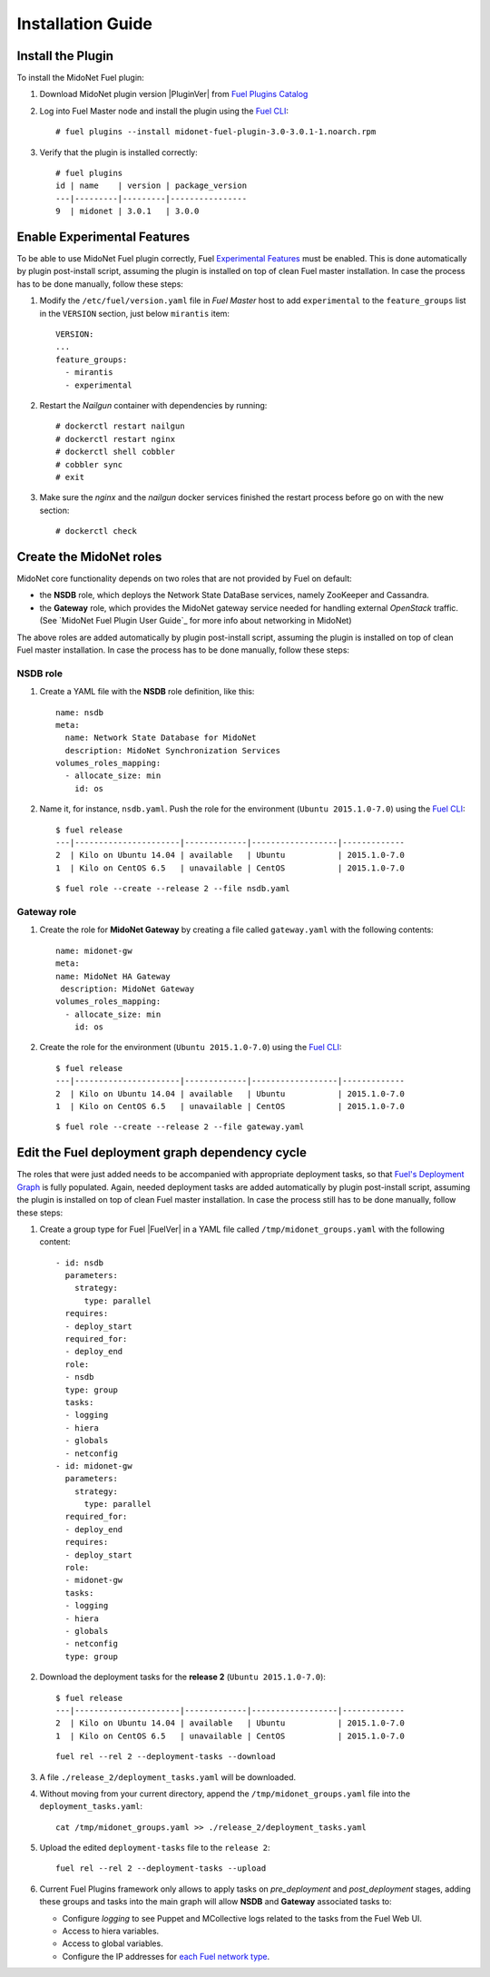 
.. raw:: pdf

   PageBreak oneColumn


Installation Guide
==================

Install the Plugin
------------------

To install the MidoNet Fuel plugin:

#. Download MidoNet plugin version |PluginVer| from `Fuel Plugins Catalog`_

#. Log into Fuel Master node and install the plugin using the
   `Fuel CLI <https://docs.mirantis.com/openstack/fuel/fuel-7.0/user-guide.html#using-fuel-cli>`_:

   ::

    # fuel plugins --install midonet-fuel-plugin-3.0-3.0.1-1.noarch.rpm

#. Verify that the plugin is installed correctly:
   ::

    # fuel plugins
    id | name    | version | package_version
    ---|---------|---------|----------------
    9  | midonet | 3.0.1   | 3.0.0


Enable Experimental Features
----------------------------

To be able to use MidoNet Fuel plugin correctly, Fuel `Experimental Features`_
must be enabled. This is done automatically by plugin post-install script,
assuming the plugin is installed on top of clean Fuel master installation.
In case the process has to be done manually, follow these steps:

#. Modify the ``/etc/fuel/version.yaml`` file in *Fuel Master*
   host to add ``experimental`` to the ``feature_groups`` list in the ``VERSION``
   section, just below ``mirantis`` item:

   ::

      VERSION:
      ...
      feature_groups:
        - mirantis
        - experimental

#. Restart the *Nailgun* container with dependencies by running::

   # dockerctl restart nailgun
   # dockerctl restart nginx
   # dockerctl shell cobbler
   # cobbler sync
   # exit

#. Make sure the *nginx* and the *nailgun* docker services finished the restart
   process before go on with the new section::

   # dockerctl check


Create the MidoNet roles
------------------------

MidoNet core functionality depends on two roles that are not provided by Fuel
on default:

- the **NSDB** role, which deploys the Network State DataBase services, namely
  ZooKeeper and Cassandra.

- the **Gateway** role, which provides the MidoNet gateway service needed for
  handling external *OpenStack* traffic. (See `MidoNet Fuel Plugin User Guide`_ for
  more info about networking in MidoNet)

The above roles are added automatically by plugin post-install script,
assuming the plugin is installed on top of clean Fuel master installation.
In case the process has to be done manually, follow these steps:

NSDB role
`````````

#. Create a YAML file with the **NSDB** role definition, like this:

   ::

    name: nsdb
    meta:
      name: Network State Database for MidoNet
      description: MidoNet Synchronization Services
    volumes_roles_mapping:
      - allocate_size: min
        id: os

#. Name it, for instance, ``nsdb.yaml``. Push the role for the environment
   (``Ubuntu 2015.1.0-7.0``) using the
   `Fuel CLI <https://docs.mirantis.com/openstack/fuel/fuel-7.0/user-guide.html#using-fuel-cli>`_:

   ::

    $ fuel release
    ---|----------------------|-------------|------------------|-------------
    2  | Kilo on Ubuntu 14.04 | available   | Ubuntu           | 2015.1.0-7.0
    1  | Kilo on CentOS 6.5   | unavailable | CentOS           | 2015.1.0-7.0

   ::

    $ fuel role --create --release 2 --file nsdb.yaml


Gateway role
````````````

#. Create the role for **MidoNet Gateway** by creating a file called
   ``gateway.yaml`` with the following contents:

   ::

      name: midonet-gw
      meta:
      name: MidoNet HA Gateway
       description: MidoNet Gateway
      volumes_roles_mapping:
        - allocate_size: min
          id: os

#. Create the role for the environment (``Ubuntu 2015.1.0-7.0``) using the
   `Fuel CLI <https://docs.mirantis.com/openstack/fuel/fuel-7.0/user-guide.html#using-fuel-cli>`_:

   ::

    $ fuel release
    ---|----------------------|-------------|------------------|-------------
    2  | Kilo on Ubuntu 14.04 | available   | Ubuntu           | 2015.1.0-7.0
    1  | Kilo on CentOS 6.5   | unavailable | CentOS           | 2015.1.0-7.0

   ::

    $ fuel role --create --release 2 --file gateway.yaml


Edit the Fuel deployment graph dependency cycle
-----------------------------------------------

The roles that were just added needs to be accompanied with appropriate
deployment tasks, so that `Fuel's Deployment Graph
<https://docs.fuel-infra.org/fuel-dev/develop/modular-architecture.html#granular-deployment-process>`_
is fully populated. Again, needed deployment tasks are added automatically by
plugin post-install script, assuming the plugin is installed on top of clean
Fuel master installation. In case the process still has to be done manually,
follow these steps:

#. Create a group type for Fuel |FuelVer| in a YAML file called
   ``/tmp/midonet_groups.yaml`` with the following content::

    - id: nsdb
      parameters:
        strategy:
          type: parallel
      requires:
      - deploy_start
      required_for:
      - deploy_end
      role:
      - nsdb
      type: group
      tasks:
      - logging
      - hiera
      - globals
      - netconfig
    - id: midonet-gw
      parameters:
        strategy:
          type: parallel
      required_for:
      - deploy_end
      requires:
      - deploy_start
      role:
      - midonet-gw
      tasks:
      - logging
      - hiera
      - globals
      - netconfig
      type: group


#. Download the deployment tasks for the **release 2** (``Ubuntu 2015.1.0-7.0``):

   ::

    $ fuel release
    ---|----------------------|-------------|------------------|-------------
    2  | Kilo on Ubuntu 14.04 | available   | Ubuntu           | 2015.1.0-7.0
    1  | Kilo on CentOS 6.5   | unavailable | CentOS           | 2015.1.0-7.0

   ::

      fuel rel --rel 2 --deployment-tasks --download

#. A file ``./release_2/deployment_tasks.yaml`` will be downloaded.

#. Without moving from your current directory, append the
   ``/tmp/midonet_groups.yaml`` file into the ``deployment_tasks.yaml``:

   ::

      cat /tmp/midonet_groups.yaml >> ./release_2/deployment_tasks.yaml

#. Upload the edited ``deployment-tasks`` file to the ``release 2``:

   ::

     fuel rel --rel 2 --deployment-tasks --upload


#. Current Fuel Plugins framework only allows to apply tasks on
   *pre_deployment* and *post_deployment* stages, adding these groups
   and tasks into the main graph will allow **NSDB** and **Gateway**
   associated tasks to:

   - Configure *logging* to see Puppet and MCollective logs related to the tasks
     from the Fuel Web UI.

   - Access to hiera variables.

   - Access to global variables.

   - Configure the IP addresses for
     `each Fuel network type <https://docs.mirantis.com/openstack/fuel/fuel-7.0/reference-architecture.html#network-architecture>`_.

.. _Experimental Features: https://docs.mirantis.com/openstack/fuel/fuel-7.0/operations.html#enable-experimental-features
.. _Fuel Plugins Catalog: https://www.mirantis.com/products/openstack-drivers-and-plugins/fuel-plugins/

